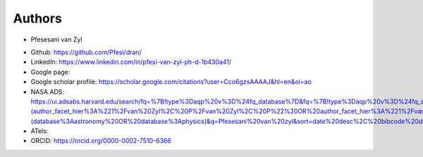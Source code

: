 
Authors
=======
* Pfesesani van Zyl 
- Github: https://github.com/Pfesi/dran/
- LinkedIn: https://www.linkedin.com/in/pfesi-van-zyl-ph-d-1b430a41/
- Google page:  
- Google scholar profile: https://scholar.google.com/citations?user=Cco6gzsAAAAJ&hl=en&oi=ao
- NASA ADS: https://ui.adsabs.harvard.edu/search/fq=%7B!type%3Daqp%20v%3D%24fq_database%7D&fq=%7B!type%3Daqp%20v%3D%24fq_author%7D&fq_author=(author_facet_hier%3A%221%2Fvan%20Zyl%2C%20P%2Fvan%20Zyl%2C%20P%22%20OR%20author_facet_hier%3A%221%2Fvan%20Zyl%2C%20P%2Fvan%20Zyl%2C%20Pfesesani%22%20OR%20author_facet_hier%3A%221%2Fvan%20Zyl%2C%20P%2Fvan%20Zyl%2C%20P%20%20V%22%20OR%20author_facet_hier%3A%221%2Fvan%20Zyl%2C%20P%2Fvan%20Zyl%2C%20Pfesesani%20V%22)&fq_database=(database%3Aastronomy%20OR%20database%3Aphysics)&q=Pfesesani%20van%20zyl&sort=date%20desc%2C%20bibcode%20desc&p_=0
- ATels: 
- ORCID: https://orcid.org/0000-0002-7510-6366